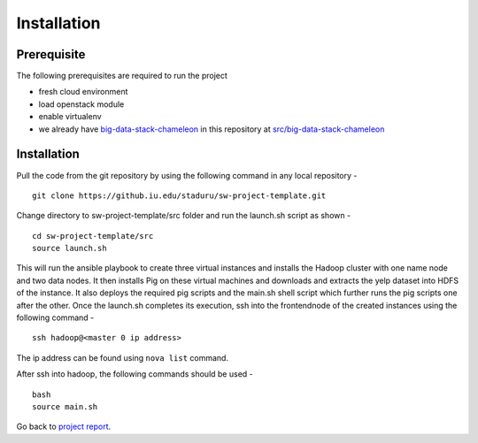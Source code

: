 Installation
===============================================================================

Prerequisite
-------------------------------------------------------------------------------

The following prerequisites are required to run the project

* fresh cloud environment
* load openstack module
* enable virtualenv
* we already have `big-data-stack-chameleon <src/big-data-stack-chameleon>`_ in this repository at `src/big-data-stack-chameleon <src/big-data-stack-chameleon>`_ 


Installation
-------------------------------------------------------------------------------

Pull the code from the git repository by using the following command in any local repository - ::

    git clone https://github.iu.edu/staduru/sw-project-template.git

Change directory to sw-project-template/src folder and run the launch.sh script as shown  - ::

    cd sw-project-template/src
    source launch.sh

This will run the ansible playbook to create three virtual instances and installs the Hadoop cluster with one name node and two data nodes. It then installs Pig on these virtual machines and downloads and extracts the yelp dataset into HDFS of the instance. It also deploys the required pig scripts and the main.sh shell script which further runs the pig scripts one after the other. Once the launch.sh completes its execution, ssh into the frontendnode of the created instances using the following command - ::

    ssh hadoop@<master 0 ip address>

The ip address can be found using ``nova list`` command.

After ssh into hadoop, the following commands should be used - ::

    bash
    source main.sh

Go back to `project report <README.rst>`_.

